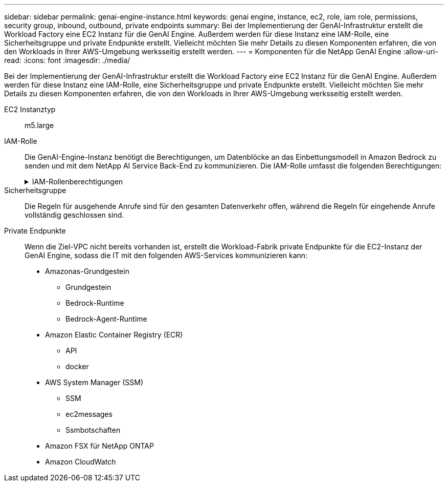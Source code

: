 ---
sidebar: sidebar 
permalink: genai-engine-instance.html 
keywords: genai engine, instance, ec2, role, iam role, permissions, security group, inbound, outbound, private endpoints 
summary: Bei der Implementierung der GenAI-Infrastruktur erstellt die Workload Factory eine EC2 Instanz für die GenAI Engine. Außerdem werden für diese Instanz eine IAM-Rolle, eine Sicherheitsgruppe und private Endpunkte erstellt. Vielleicht möchten Sie mehr Details zu diesen Komponenten erfahren, die von den Workloads in Ihrer AWS-Umgebung werksseitig erstellt werden. 
---
= Komponenten für die NetApp GenAI Engine
:allow-uri-read: 
:icons: font
:imagesdir: ./media/


[role="lead"]
Bei der Implementierung der GenAI-Infrastruktur erstellt die Workload Factory eine EC2 Instanz für die GenAI Engine. Außerdem werden für diese Instanz eine IAM-Rolle, eine Sicherheitsgruppe und private Endpunkte erstellt. Vielleicht möchten Sie mehr Details zu diesen Komponenten erfahren, die von den Workloads in Ihrer AWS-Umgebung werksseitig erstellt werden.

EC2 Instanztyp:: m5.large
IAM-Rolle:: Die GenAI-Engine-Instanz benötigt die Berechtigungen, um Datenblöcke an das Einbettungsmodell in Amazon Bedrock zu senden und mit dem NetApp AI Service Back-End zu kommunizieren. Die IAM-Rolle umfasst die folgenden Berechtigungen:
+
--
.IAM-Rollenberechtigungen
[%collapsible]
====
[source, json]
----
{
  "Version": "2012-10-17",
  "Statement": [
    {
      "Action": [
        "ssm:DescribeDocument",
        "ssm:DescribeAssociation",
        "ssm:GetDeployablePatchSnapshotForInstance",
        "ssm:GetManifest",
        "ssm:ListInstanceAssociations",
        "ssm:ListAssociations",
        "ssm:PutInventory",
        "ssm:PutComplianceItems",
        "ssm:PutConfigurePackageResult",
        "ssm:UpdateAssociationStatus",
        "ssm:UpdateInstanceAssociationStatus",
        "ssm:UpdateInstanceInformation",
        "ssmmessages:CreateControlChannel",
        "ssmmessages:CreateDataChannel",
        "ssmmessages:OpenControlChannel",
        "ssmmessages:OpenDataChannel"
      ],
      "Resource": "*",
      "Effect": "Allow"
    },
    {
      "Action": [
        "ssm:GetParameter"
      ],
      "Resource": "arn:aws:ssm:*:*:parameter/netapp/wlmai/*",
      "Effect": "Allow"
    },
    {
      "Action": [
        "fsx:DescribeVolumes",
        "fsx:DescribeStorageVirtualMachines",
        "fsx:DescribeFileSystems"
      ],
      "Resource": "*",
      "Effect": "Allow"
    },
    {
      "Action": [
        "fsx:TagResource",
        "fsx:ListTagsForResource"
      ],
      "Resource": [
        "arn:aws:fsx:*:*:storage-virtual-machine/*/*",
        "arn:aws:fsx:*:*:volume/*/*"
      ],
      "Effect": "Allow"
    },
    {
      "Action": [
        "fsx:CreateVolume"
      ],
      "Resource": [
        "arn:aws:fsx:*:*:volume/*/*",
        "arn:aws:fsx:*:*:storage-virtual-machine/*/*"
      ],
      "Effect": "Allow"
    },
    {
      "Condition": {
        "StringLike": {
          "aws:ResourceTag/netapp:wlmai:c92e9ed6-dcbb-45f7-95f0-58647ebec9d7:kbId": "*"
        }
      },
      "Action": "fsx:DeleteVolume",
      "Resource": [
        "arn:aws:fsx:*:*:volume/*/*",
        "arn:aws:fsx:*:*:backup/*"
      ],
      "Effect": "Allow"
    },
    {
      "Condition": {
        "StringLike": {
          "aws:ResourceTag/netapp:wlmai:c92e9ed6-dcbb-45f7-95f0-58647ebec9d7": "*"
        }
      },
      "Action": "fsx:UntagResource",
      "Resource": "arn:aws:fsx:*:*:storage-virtual-machine/*/*",
      "Effect": "Allow"
    },
    {
      "Condition": {
        "StringLike": {
          "aws:ResourceTag/netapp:wlmai:c92e9ed6-dcbb-45f7-95f0-58647ebec9d7:kbId": "*"
        }
      },
      "Action": "fsx:UntagResource",
      "Resource": "arn:aws:fsx:*:*:volume/*/*",
      "Effect": "Allow"
    },
    {
      "Action": [
        "bedrock:InvokeModel",
        "bedrock:Rerank"
      ],
      "Resource": "*",
      "Effect": "Allow"
    },
    {
      "Action": [
        "iam:PassRole"
      ],
      "Resource": [
        "arn:aws:iam::*:role/NetApp_AI_Bedrock_wlmai-*"
      ],
      "Effect": "Allow"
    },
    {
      "Action": [
        "ec2messages:GetMessages",
        "ec2messages:GetEndpoint",
        "ec2messages:AcknowledgeMessage",
        "ec2messages:DeleteMessage",
        "ec2messages:FailMessage",
        "ec2messages:SendReply"
      ],
      "Resource": "*",
      "Effect": "Allow"
    },
    {
      "Action": [
        "logs:DescribeLogGroups"
      ],
      "Resource": "*",
      "Effect": "Allow"
    },
    {
      "Action": [
        "logs:DescribeLogStreams",
        "logs:PutLogEvents",
        "logs:CreateLogStream",
        "logs:CreateLogGroup"
      ],
      "Resource": [
        "arn:aws:logs:*:*:log-group:/netapp/wlmai/*:log-stream:*",
        "arn:aws:logs:*:*:log-group:/netapp/wlmai/*"
      ],
      "Effect": "Allow"
    }
  ]
}
----
====
--
Sicherheitsgruppe:: Die Regeln für ausgehende Anrufe sind für den gesamten Datenverkehr offen, während die Regeln für eingehende Anrufe vollständig geschlossen sind.
Private Endpunkte:: Wenn die Ziel-VPC nicht bereits vorhanden ist, erstellt die Workload-Fabrik private Endpunkte für die EC2-Instanz der GenAI Engine, sodass die IT mit den folgenden AWS-Services kommunizieren kann:
+
--
* Amazonas-Grundgestein
+
** Grundgestein
** Bedrock-Runtime
** Bedrock-Agent-Runtime


* Amazon Elastic Container Registry (ECR)
+
** API
** docker


* AWS System Manager (SSM)
+
** SSM
** ec2messages
** Ssmbotschaften


* Amazon FSX für NetApp ONTAP
* Amazon CloudWatch


--

